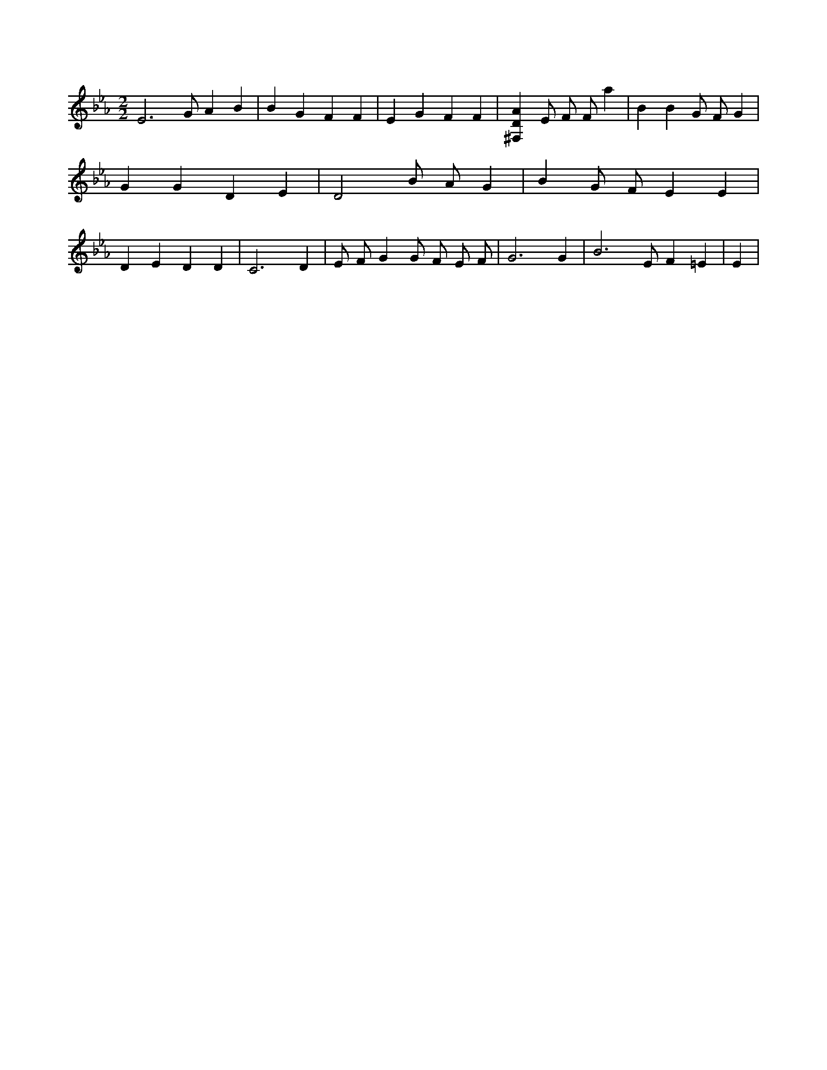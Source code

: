 X:892
L:1/4
M:2/2
K:EbMaj
E3 /2 G/2 A B | B G F F | E G F F | [^F,DA] E/2 F/2 F/2 a | B B G/2 F/2 G | G G D E | D2 B/2 A/2 G | B G/2 F/2 E E | D E D D | C3 D | E/2 F/2 G G/2 F/2 E/2 F/2 | G3 G | B3 /2 E/2 F =E | E |
